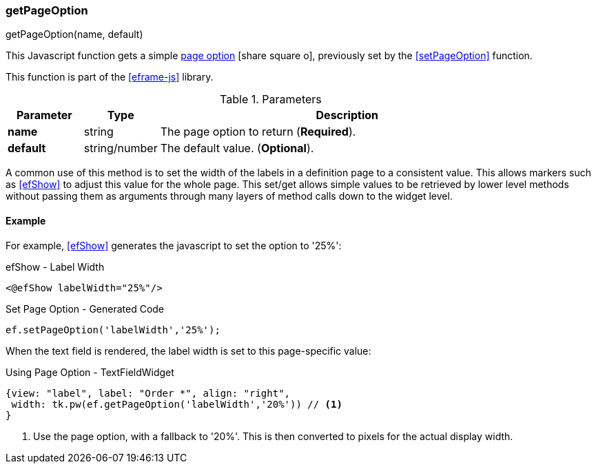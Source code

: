 
=== getPageOption

.getPageOption(name, default)

This Javascript function gets a simple
link:guide.html#page-options[page option^] icon:share-square-o[role="link-blue"],
previously set by the <<setPageOption>> function.

This function is part of the <<eframe-js>> library.


.Parameters
[cols="1,1,5"]
|===
|Parameter|Type|Description

|*name*    |string| The page option to return (*Required*).
|*default* |string/number| The default value. (*Optional*).
|===

A common use of this method is to set the width of the labels in a definition page to
a consistent value.  This allows markers such as <<efShow>> to adjust this value for
the whole page. This set/get allows simple values to be retrieved by lower level
methods without passing them as arguments through many layers of method calls down to the widget
level.

==== Example

For example, <<efShow>> generates the javascript to set the option to '25%':


[source,html]
.efShow - Label Width
----
<@efShow labelWidth="25%"/>
----


[source,javascript]
.Set Page Option - Generated Code
----
ef.setPageOption('labelWidth','25%');
----

When the text field is rendered, the label width is set to this page-specific value:

[source,javascript]
.Using Page Option - TextFieldWidget
----

{view: "label", label: "Order *", align: "right",
 width: tk.pw(ef.getPageOption('labelWidth','20%')) // <.>
}

----
<.> Use the page option, with a fallback to '20%'.  This is then converted to pixels
    for the actual display width.

